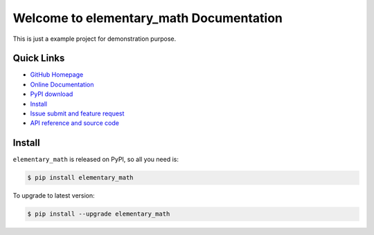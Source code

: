 Welcome to elementary_math Documentation
========================================
This is just a example project for demonstration purpose.


**Quick Links**
-------------------------------------------------------------------------------
- `GitHub Homepage <https://github.com/MacHu-GWU/elementary_math-project>`_
- `Online Documentation <http://pythonhosted.org/elementary_math>`_
- `PyPI download <https://pypi.python.org/pypi/elementary_math>`_
- `Install <install_>`_
- `Issue submit and feature request <https://github.com/MacHu-GWU/elementary_math-project/issues>`_
- `API reference and source code <http://pythonhosted.org/elementary_math/py-modindex.html>`_


.. _install:

Install
-------------------------------------------------------------------------------

``elementary_math`` is released on PyPI, so all you need is:

.. code-block:: console

	$ pip install elementary_math

To upgrade to latest version:

.. code-block:: console

	$ pip install --upgrade elementary_math